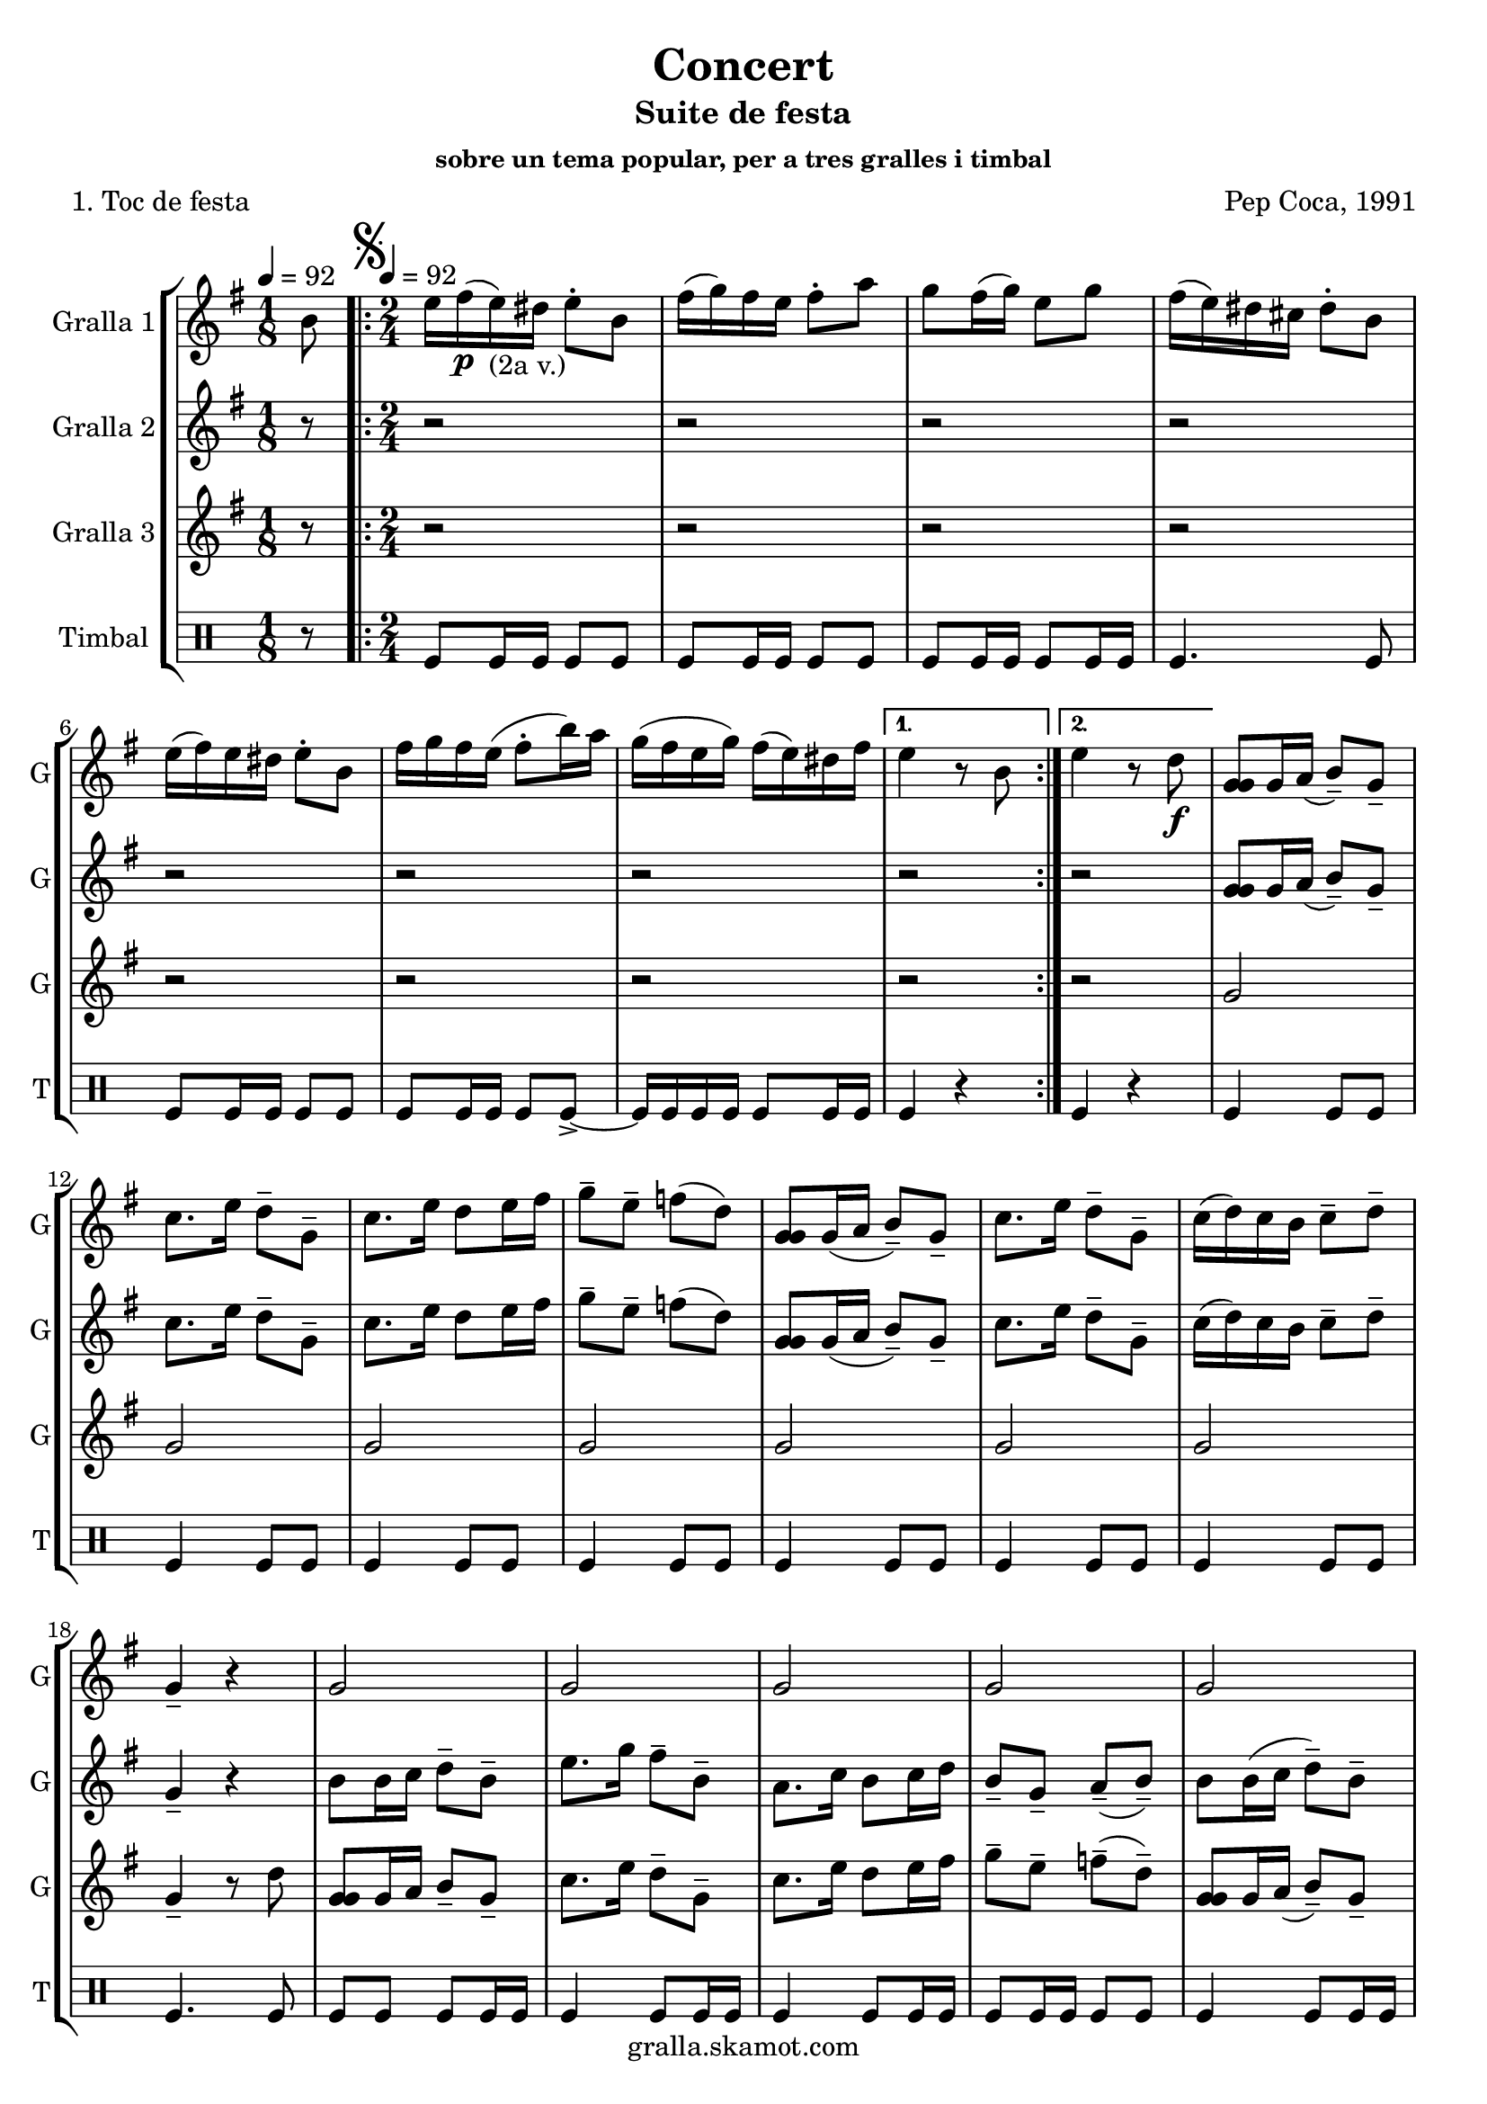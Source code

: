 \version "2.16.2"

\header {
  dedication=""
  title="Concert"
  subtitle="Suite de festa"
  subsubtitle="sobre un tema popular, per a tres gralles i timbal"
  poet="1. Toc de festa"
  meter=""
  piece=""
  composer="Pep Coca, 1991"
  arranger=""
  opus=""
  instrument=""
  copyright="gralla.skamot.com"
  tagline=""
}

liniaroAa =
\relative b'
{
  \clef treble
  \key g \major
  \time 1/8
  b8 \tempo 4 = 92  |
  \time 2/4   \repeat volta 2 { \mark \markup {\musicglyph #"scripts.segno"} e16 fis ( \p e ) _"(2a v.)" dis e8-. b  |
  fis'16 ( g ) fis e fis8-. a  |
  g8 fis16 ( g ) e8 g  |
  %05
  fis16 ( e ) dis cis dis8-. b  |
  e16 ( fis ) e dis e8-. b  |
  fis'16 g fis e ( fis8-. b16 ) a  |
  g16 ( fis e g ) fis ( e ) dis fis }
  \alternative { { e4 r8 b }
  %10
  { e4 r8 d \f } }
  <g, g g>8 g16 a ( b8-- ) g--  |
  c8. e16 d8-- g,--  |
  c8. e16 d8 e16 fis  |
  g8-- e-- f ( d )  |
  %15
  <g, g g>8 g16 ( a b8-- ) g--  |
  c8. e16 d8-- g,--  |
  c16 ( d ) c b c8-- d--  |
  g,4-- r  |
  g2  |
  %20
  g2  |
  g2  |
  g2  |
  g2  |
  g4 fis  |
  %25
  g4 fis  |
  g4-- r  |
  \repeat volta 2 { r4 r8 d' \f  |
  e16 ( f ) e d e8-. r \p  |
  e8 r fis r  |
  %30
  g8-. g-. g-. r  |
  r4 r8 d  |
  e16 ( f ) e d e8-- d--  |
  e8 d16 ( c ) fis8-- e-- }
  \alternative { { \mark "Fine" d4-- r }
  %35
  { \mark "D.S. al Fine" d4 r8 b } } \bar "||"
}

liniaroAb =
\relative g'
{
  \tempo 4 = 92
  \clef treble
  \key g \major
  \time 1/8
  r8  |
  \time 2/4   \repeat volta 2 { r2  |
  r2  |
  r2  |
  %05
  r2  |
  r2  |
  r2  |
  r2 }
  \alternative { { r2 }
  %10
  { r2 } }
  <g g g>8 g16 a ( b8-- ) g--  |
  c8. e16 d8-- g,--  |
  c8. e16 d8 e16 fis  |
  g8-- e-- f ( d )  |
  %15
  <g, g g>8 g16 ( a b8-- ) g--  |
  c8. e16 d8-- g,--  |
  c16 ( d ) c b c8-- d--  |
  g,4-- r  |
  b8 b16 c d8-- b-- |
  %20
  e8. g16 fis8-- b,--  |
  a8. c16 b8 c16 d  |
  b8-- g-- a-- ( b-- )  |
  b8 b16 ( c d8-- ) b--  |
  a8. g16 b8-- a--  |
  %25
  g8 a16 b d8-- a--  |
  g4-- r  |
  \repeat volta 2 { r4 r8 b  |
  g16 ( a ) g b g8-. r  |
  a8 r a r  |
  %30
  g8-. g-. b-. r  |
  r4 r8 b \f  |
  g16 ( a ) g b g8-- g--  |
  a4 a-- }
  \alternative { { b4-- r }
  %35
  { b4 r8 b } } \bar "||"
}

liniaroAc =
\relative g'
{
  \tempo 4 = 92
  \clef treble
  \key g \major
  \time 1/8
  r8  |
  \time 2/4   \repeat volta 2 { r2  |
  r2  |
  r2  |
  %05
  r2  |
  r2  |
  r2  |
  r2 }
  \alternative { { r2 }
  %10
  { r2 } }
  g2  |
  g2  |
  g2  |
  g2  |
  %15
  g2  |
  g2  |
  g2  |
  g4-- r8 d'  |
  <g, g g>8 g16 a b8-- g-- |
  %20
  c8. e16 d8-- g,--  |
  c8. e16 d8 e16 fis  |
  g8-- e-- f-- ( d-- )  |
  <g, g g>8 g16 a ( b8-- ) g--  |
  c8. e16 dis8-- b--  |
  %25
  e16 d c b a b ( c d )  |
  g,4 r8 d' \p  |
  \repeat volta 2 { g16 a ( g ) fis g8-. d  |
  e16 ( f ) e d e8-. b  |
  c8 b16 ( a d8-- ) d--  |
  %30
  b16 ( c ) b a g8-. d'  |
  g16 a g fis ( g8-. ) d \f  |
  e16 ( f ) e d e8-- b--  |
  c8 b16 ( a ) d8-- d-- }
  \alternative { { g,4-- r8 d' }
  %35
  { g,4 r8 b } } \bar "||"
}

liniaroAd =
\drummode
{
  \tempo 4 = 92
  \time 1/8
  r8  |
  \time 2/4   \repeat volta 2 { tomfl8 tomfl16 tomfl tomfl8 tomfl  |
  tomfl8 tomfl16 tomfl tomfl8 tomfl  |
  tomfl8 tomfl16 tomfl tomfl8 tomfl16 tomfl  |
  %05
  tomfl4. tomfl8  |
  tomfl8 tomfl16 tomfl tomfl8 tomfl  |
  tomfl8 tomfl16 tomfl tomfl8 tomfl-> ~  |
  tomfl16 tomfl tomfl tomfl tomfl8 tomfl16 tomfl }
  \alternative { { tomfl4 r }
  %10
  { tomfl4 r } }
  tomfl4 tomfl8 tomfl  |
  tomfl4 tomfl8 tomfl  |
  tomfl4 tomfl8 tomfl  |
  tomfl4 tomfl8 tomfl  |
  %15
  tomfl4 tomfl8 tomfl  |
  tomfl4 tomfl8 tomfl  |
  tomfl4 tomfl8 tomfl  |
  tomfl4. tomfl8  |
  tomfl8 tomfl tomfl tomfl16 tomfl  |
  %20
  tomfl4 tomfl8 tomfl16 tomfl  |
  tomfl4 tomfl8 tomfl16 tomfl  |
  tomfl8 tomfl16 tomfl tomfl8 tomfl  |
  tomfl4 tomfl8 tomfl16 tomfl  |
  tomfl4 tomfl8 tomfl16 tomfl  |
  %25
  tomfl8 tomfl tomfl16 tomfl tomfl8  |
  tomfl4 r  |
  \repeat volta 2 { tomfl4. tomfl8 \f  |
  tomfl4 tomfl8 tomfl \p  |
  tomfl4 tomfl  |
  %30
  tomfl8 tomfl tomfl r  |
  tomfl4. tomfl8  |
  tomfl4 tomfl8 tomfl  |
  tomfl4 tomfl }
  \alternative { { tomfl8 tomfl tomfl r }
  %35
  { tomfl4 r } } \bar "||"
}

\bookpart {
  \score {
    \new StaffGroup {
      \override Score.RehearsalMark #'self-alignment-X = #LEFT
      <<
        \new Staff \with {instrumentName = #"Gralla 1" shortInstrumentName = #"G"} \liniaroAa
        \new Staff \with {instrumentName = #"Gralla 2" shortInstrumentName = #"G"} \liniaroAb
        \new Staff \with {instrumentName = #"Gralla 3" shortInstrumentName = #"G"} \liniaroAc
        \new DrumStaff \with {instrumentName = #"Timbal" shortInstrumentName = #"T"} \liniaroAd
      >>
    }
    \layout {}
  }
  \score { \unfoldRepeats
    \new StaffGroup {
      \override Score.RehearsalMark #'self-alignment-X = #LEFT
      <<
        \new Staff \with {instrumentName = #"Gralla 1" shortInstrumentName = #"G"} \liniaroAa
        \new Staff \with {instrumentName = #"Gralla 2" shortInstrumentName = #"G"} \liniaroAb
        \new Staff \with {instrumentName = #"Gralla 3" shortInstrumentName = #"G"} \liniaroAc
        \new DrumStaff \with {instrumentName = #"Timbal" shortInstrumentName = #"T"} \liniaroAd
      >>
    }
    \midi {
      \set Staff.midiInstrument = "oboe"
      \set DrumStaff.midiInstrument = "drums"
    }
  }
}

\bookpart {
  \header {instrument="Gralla 1"}
  \score {
    \new StaffGroup {
      \override Score.RehearsalMark #'self-alignment-X = #LEFT
      <<
        \new Staff \liniaroAa
      >>
    }
    \layout {}
  }
  \score { \unfoldRepeats
    \new StaffGroup {
      \override Score.RehearsalMark #'self-alignment-X = #LEFT
      <<
        \new Staff \liniaroAa
      >>
    }
    \midi {
      \set Staff.midiInstrument = "oboe"
      \set DrumStaff.midiInstrument = "drums"
    }
  }
}

\bookpart {
  \header {instrument="Gralla 2"}
  \score {
    \new StaffGroup {
      \override Score.RehearsalMark #'self-alignment-X = #LEFT
      <<
        \new Staff \liniaroAb
      >>
    }
    \layout {}
  }
  \score { \unfoldRepeats
    \new StaffGroup {
      \override Score.RehearsalMark #'self-alignment-X = #LEFT
      <<
        \new Staff \liniaroAb
      >>
    }
    \midi {
      \set Staff.midiInstrument = "oboe"
      \set DrumStaff.midiInstrument = "drums"
    }
  }
}

\bookpart {
  \header {instrument="Gralla 3"}
  \score {
    \new StaffGroup {
      \override Score.RehearsalMark #'self-alignment-X = #LEFT
      <<
        \new Staff \liniaroAc
      >>
    }
    \layout {}
  }
  \score { \unfoldRepeats
    \new StaffGroup {
      \override Score.RehearsalMark #'self-alignment-X = #LEFT
      <<
        \new Staff \liniaroAc
      >>
    }
    \midi {
      \set Staff.midiInstrument = "oboe"
      \set DrumStaff.midiInstrument = "drums"
    }
  }
}

\bookpart {
  \header {instrument="Timbal"}
  \score {
    \new StaffGroup {
      \override Score.RehearsalMark #'self-alignment-X = #LEFT
      <<
        \new DrumStaff \liniaroAd
      >>
    }
    \layout {}
  }
  \score { \unfoldRepeats
    \new StaffGroup {
      \override Score.RehearsalMark #'self-alignment-X = #LEFT
      <<
        \new DrumStaff \liniaroAd
      >>
    }
    \midi {
      \set Staff.midiInstrument = "oboe"
      \set DrumStaff.midiInstrument = "drums"
    }
  }
}

